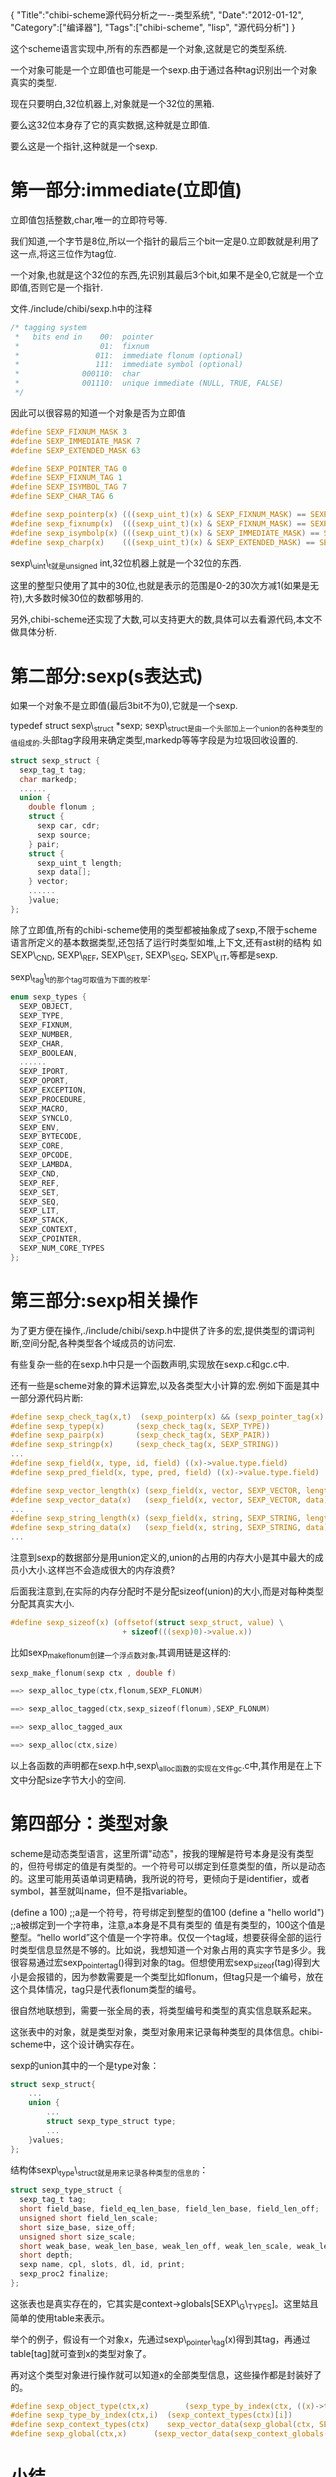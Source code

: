 #+BEGIN_HTML
{
"Title":"chibi-scheme源代码分析之一--类型系统",
"Date":"2012-01-12",
"Category":["编译器"],
"Tags":["chibi-scheme", "lisp", "源代码分析"]
}
#+END_HTML

这个scheme语言实现中,所有的东西都是一个对象,这就是它的类型系统.

一个对象可能是一个立即值也可能是一个sexp.由于通过各种tag识别出一个对象真实的类型.

现在只要明白,32位机器上,对象就是一个32位的黑箱.

要么这32位本身存了它的真实数据,这种就是立即值.

要么这是一个指针,这种就是一个sexp.

* 第一部分:immediate(立即值)

立即值包括整数,char,唯一的立即符号等.

我们知道,一个字节是8位,所以一个指针的最后三个bit一定是0.立即数就是利用了这一点,将这三位作为tag位.

一个对象,也就是这个32位的东西,先识别其最后3个bit,如果不是全0,它就是一个立即值,否则它是一个指针.

文件./include/chibi/sexp.h中的注释
#+BEGIN_SRC C
/* tagging system
 *   bits end in    00:  pointer
 *                  01:  fixnum
 *                 011:  immediate flonum (optional)
 *                 111:  immediate symbol (optional)
 *              000110:  char
 *              001110:  unique immediate (NULL, TRUE, FALSE)
 */
#+END_SRC
因此可以很容易的知道一个对象是否为立即值

#+BEGIN_SRC C
#define SEXP_FIXNUM_MASK 3
#define SEXP_IMMEDIATE_MASK 7
#define SEXP_EXTENDED_MASK 63

#define SEXP_POINTER_TAG 0
#define SEXP_FIXNUM_TAG 1
#define SEXP_ISYMBOL_TAG 7
#define SEXP_CHAR_TAG 6

#define sexp_pointerp(x) (((sexp_uint_t)(x) & SEXP_FIXNUM_MASK) == SEXP_POINTER_TAG)
#define sexp_fixnump(x)  (((sexp_uint_t)(x) & SEXP_FIXNUM_MASK) == SEXP_FIXNUM_TAG)
#define sexp_isymbolp(x) (((sexp_uint_t)(x) & SEXP_IMMEDIATE_MASK) == SEXP_ISYMBOL_TAG)
#define sexp_charp(x)    (((sexp_uint_t)(x) & SEXP_EXTENDED_MASK) == SEXP_CHAR_TAG)
#+END_SRC

sexp\_uint\_t就是unsigned int,32位机器上就是一个32位的东西.

这里的整型只使用了其中的30位,也就是表示的范围是0-2的30次方减1(如果是无符),大多数时候30位的数都够用的.

另外,chibi-scheme还实现了大数,可以支持更大的数,具体可以去看源代码,本文不做具体分析.

* 第二部分:sexp(s表达式)

如果一个对象不是立即值(最后3bit不为0),它就是一个sexp.

typedef struct sexp\_struct *sexp;
sexp\_struct是由一个头部加上一个union的各种类型的值组成的.头部tag字段用来确定类型,markedp等等字段是为垃圾回收设置的.
#+BEGIN_SRC C
struct sexp_struct {
  sexp_tag_t tag;
  char markedp;  
  ......
  union {
    double flonum ;
    struct {
      sexp car, cdr;
      sexp source;
    } pair;
    struct {
      sexp_uint_t length;
      sexp data[];
    } vector;
    ......
    }value;
};
#+END_SRC
除了立即值,所有的chibi-scheme使用的类型都被抽象成了sexp,不限于scheme语言所定义的基本数据类型,还包括了运行时类型如堆,上下文,还有ast树的结构
如SEXP\_CND, SEXP\_REF, SEXP\_SET, SEXP\_SEQ, SEXP\_LIT,等都是sexp.

sexp\_tag\_t的那个tag可取值为下面的枚举:
#+BEGIN_SRC C
enum sexp_types {
  SEXP_OBJECT,
  SEXP_TYPE,
  SEXP_FIXNUM,
  SEXP_NUMBER,
  SEXP_CHAR,
  SEXP_BOOLEAN,
  ......
  SEXP_IPORT,
  SEXP_OPORT,
  SEXP_EXCEPTION,
  SEXP_PROCEDURE,
  SEXP_MACRO,
  SEXP_SYNCLO,
  SEXP_ENV,
  SEXP_BYTECODE,
  SEXP_CORE,
  SEXP_OPCODE,
  SEXP_LAMBDA,
  SEXP_CND,
  SEXP_REF,
  SEXP_SET,
  SEXP_SEQ,
  SEXP_LIT,
  SEXP_STACK,
  SEXP_CONTEXT,
  SEXP_CPOINTER,
  SEXP_NUM_CORE_TYPES
};
#+END_SRC

* 第三部分:sexp相关操作
为了更方便在操作,./include/chibi/sexp.h中提供了许多的宏,提供类型的谓词判断,空间分配,各种类型各个域成员的访问宏.

有些复杂一些的在sexp.h中只是一个函数声明,实现放在sexp.c和gc.c中.

还有一些是scheme对象的算术运算宏,以及各类型大小计算的宏.例如下面是其中一部分源代码片断:
#+BEGIN_SRC C
#define sexp_check_tag(x,t)  (sexp_pointerp(x) && (sexp_pointer_tag(x) == (t)))
#define sexp_typep(x)       (sexp_check_tag(x, SEXP_TYPE))
#define sexp_pairp(x)       (sexp_check_tag(x, SEXP_PAIR))
#define sexp_stringp(x)     (sexp_check_tag(x, SEXP_STRING))
...
#define sexp_field(x, type, id, field) ((x)->value.type.field)
#define sexp_pred_field(x, type, pred, field) ((x)->value.type.field)

#define sexp_vector_length(x) (sexp_field(x, vector, SEXP_VECTOR, length))
#define sexp_vector_data(x)   (sexp_field(x, vector, SEXP_VECTOR, data))
...
#define sexp_string_length(x) (sexp_field(x, string, SEXP_STRING, length))
#define sexp_string_data(x)   (sexp_field(x, string, SEXP_STRING, data))
...
#+END_SRC
注意到sexp的数据部分是用union定义的,union的占用的内存大小是其中最大的成员小大小.这样岂不会造成很大的内存浪费?

后面我注意到,在实际的内存分配时不是分配sizeof(union)的大小,而是对每种类型分配其真实大小.
#+BEGIN_SRC C
#define sexp_sizeof(x) (offsetof(struct sexp_struct, value) \
                         + sizeof(((sexp)0)->value.x))
#+END_SRC
比如sexp_make_flonum创建一个浮点数对象,其调用链是这样的:
#+begin_src c
sexp_make_flonum(sexp ctx , double f)

==> sexp_alloc_type(ctx,flonum,SEXP_FLONUM)

==> sexp_alloc_tagged(ctx,sexp_sizeof(flonum),SEXP_FLONUM)

==> sexp_alloc_tagged_aux

==> sexp_alloc(ctx,size)
#+end_src

以上各函数的声明都在sexp.h中,sexp\_alloc函数的实现在文件gc.c中,其作用是在上下文中分配size字节大小的空间.

* 第四部分：类型对象
scheme是动态类型语言，这里所谓"动态"，按我的理解是符号本身是没有类型的，但符号绑定的值是有类型的。一个符号可以绑定到任意类型的值，所以是动态的。这里可能用英语单词更精确，我所说的符号，更倾向于是identifier，或者symbol，甚至就叫name，但不是指variable。

(define a 100)     ;;a是一个符号，符号绑定到整型的值100
(define a "hello world")     ;;a被绑定到一个字符串，注意,a本身是不具有类型的
值是有类型的，100这个值是整型。“hello world”这个值是一个字符串。仅仅一个tag域，想要获得全部的运行时类型信息显然是不够的。比如说，我想知道一个对象占用的真实字节是多少。我很容易通过宏sexp_pointer_tag()得到对象的tag。但想使用宏sexp_sizeof(tag)得到大小是会报错的，因为参数需要是一个类型比如flonum，但tag只是一个编号，放在这个具体情况，tag只是代表flonum类型的编号。

很自然地联想到，需要一张全局的表，将类型编号和类型的真实信息联系起来。

这张表中的对象，就是类型对象，类型对象用来记录每种类型的具体信息。chibi-scheme中，这个设计确实存在。

sexp的union其中的一个是type对象：
#+BEGIN_SRC C
struct sexp_struct{
    ...
    union {
        ...
        struct sexp_type_struct type;
        ...
    }values;
};
#+END_SRC
结构体sexp\_type\_struct就是用来记录各种类型的信息的：
#+BEGIN_SRC C
struct sexp_type_struct {
  sexp_tag_t tag;
  short field_base, field_eq_len_base, field_len_base, field_len_off;
  unsigned short field_len_scale;
  short size_base, size_off;
  unsigned short size_scale;
  short weak_base, weak_len_base, weak_len_off, weak_len_scale, weak_len_extra;
  short depth;
  sexp name, cpl, slots, dl, id, print;
  sexp_proc2 finalize;
};
#+END_SRC
这张表也是真实存在的，它其实是context->globals[SEXP\_G\_TYPES]。这里姑且简单的使用table来表示。

举个的例子，假设有一个对象x，先通过sexp\_pointer\_tag(x)得到其tag，再通过table[tag]就可查到x的类型对象了。

再对这个类型对象进行操作就可以知道x的全部类型信息，这些操作都是封装好了的。
#+BEGIN_SRC C
#define sexp_object_type(ctx,x)        (sexp_type_by_index(ctx, ((x)->tag)))
#define sexp_type_by_index(ctx,i)  (sexp_context_types(ctx)[i])
#define sexp_context_types(ctx)    sexp_vector_data(sexp_global(ctx, SEXP_G_TYPES))
#define sexp_global(ctx,x)      (sexp_vector_data(sexp_context_globals(ctx))[x])
#+END_SRC

* 小结
本篇讲解了chibi-scheme的类型系统.主要代码对应于文件./include/chibi/sexp.h

类型系统非常重要,所有的scheme对象在本质上就是一个32位的黑箱,它或者是一个立即值,或者是一个s表达式.

立即值中的一些bits可作为标识区别出是哪种立即值,而s表达式则是一个指向结构体的指针,结构体头部含有的tag决定其类型.

sexp.h中提供的宏为操作s表达式提供了非常好的支持,在后面的程序中可以很方便地使用,它同时也是整个程序都要include的头文件.

这些操作具体包括了类型的判断谓词,大小,各个类型各个域的访问宏,各种类型的创建等等.

仅仅通过tag获取全部运行时类型信息是不够的。对应的，有类型对象是专门来存各种各样的类型信息的，包括类型名称，类型占用字节数，类型的对齐方式，类型在gc是否调用某个析构函数等等。还有一张表，表中存的各种类型对象。有了这张表，就可以把tag和类型对象关联起来了。
